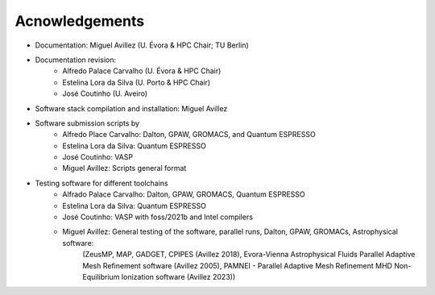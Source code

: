 Acnowledgements
===============
- Documentation: Miguel Avillez (U. Évora & HPC Chair; TU Berlin)
- Documentation revision: 
    - Alfredo Palace Carvalho (U. Évora & HPC Chair)
    - Estelina Lora da Silva (U. Porto & HPC Chair)
    - José Coutinho (U. Aveiro)
- Software stack compilation and installation: Miguel Avillez
- Software submission scripts by
    - Alfredo Place Carvalho: Dalton, GPAW, GROMACS, and Quantum ESPRESSO
    - Estelina Lora da Silva: Quantum ESPRESSO
    - José Coutinho: VASP
    - Miguel Avillez: Scripts general format
- Testing software for different toolchains
    - Alfrado Palace Carvalho: Dalton, GPAW, GROMACS, Quantum ESPRESSO
    - Estelina Lora da Silva: Quantum ESPRESSO
    - José Coutinho: VASP with foss/2021b and Intel compilers
    - Miguel Avillez: General testing of the software, parallel runs, Dalton, GPAW, GROMACs, Astrophysical software: 
        (ZeusMP, MAP, GADGET, CPIPES (Avillez 2018), Evora-Vienna Astrophysical Fluids Parallel Adaptive Mesh Refinement software (Avillez 2005), PAMNEI - Parallel Adaptive Mesh Refinement MHD Non-Equilibrium Ionization software (Avillez 2023))


